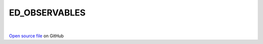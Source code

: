 ED_OBSERVABLES
=====================================
 
.. raw:: html
   :file:  ../graphs/ed_observables.html
 
|
 
`Open source file <https://github.com/aamaricci/EDIpack2.0/tree/master/src/ED_OBSERVABLES.f90>`_ on GitHub
 

